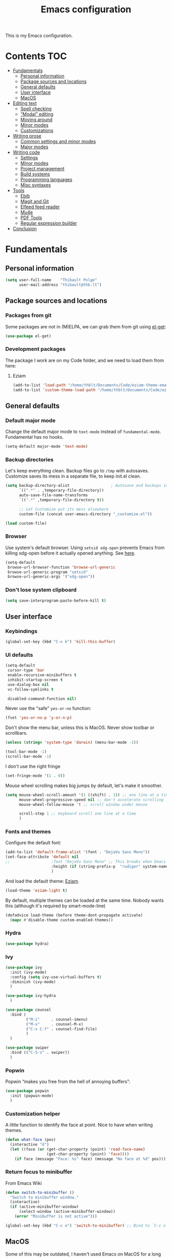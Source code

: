 #+TITLE: Emacs configuration
#+STARTUP: content

This is my Emacs configuration.

* Contents :TOC:
 - [[#fundamentals][Fundamentals]]
   - [[#personal-information][Personal information]]
   - [[#package-sources-and-locations][Package sources and locations]]
   - [[#general-defaults][General defaults]]
   - [[#user-interface][User interface]]
   - [[#macos][MacOS]]
 - [[#editing-text][Editing text]]
   - [[#spell-checking][Spell checking]]
   - [[#modal-editing][“Modal” editing]]
   - [[#moving-around][Moving around]]
   - [[#minor-modes][Minor modes]]
   - [[#customizations][Customizations]]
 - [[#writing-prose][Writing prose]]
   - [[#common-settings-and-minor-modes][Common settings and minor modes]]
   - [[#major-modes][Major modes]]
 - [[#writing-code][Writing code]]
   - [[#settings][Settings]]
   - [[#minor-modes-1][Minor modes]]
   - [[#project-management][Project management]]
   - [[#build-systems][Build systems]]
   - [[#programming-languages][Programming languages]]
   - [[#misc-syntaxes][Misc syntaxes]]
 - [[#tools][Tools]]
   - [[#ebib][Ebib]]
   - [[#magit-and-git][Magit and Git]]
   - [[#elfeed-feed-reader][Elfeed feed reader]]
   - [[#mu4e][Mu4e]]
   - [[#pdf-tools][PDF Tools]]
   - [[#regular-expression-builder][Regular expression builder]]
 - [[#conclusion][Conclusion]]

* Fundamentals
** Personal information

#+begin_src emacs-lisp
  (setq user-full-name    "Thibault Polge"
        user-mail-address "thibault@thb.lt")
#+end_src

** Package sources and locations

*** Packages from git

Some packages are not in (M)ELPA, we can grab them from git using [[https://github.com/dimitri/el-get][el-get]]:

#+begin_src emacs-lisp
  (use-package el-get)
#+end_src

*** Development packages

The package I work are on my Code folder, and we need to load them from here:

**** Eziam

#+begin_src emacs-lisp
  (add-to-list 'load-path "/home/thblt/Documents/Code/eziam-theme-emacs")
  (add-to-list 'custom-theme-load-path "/home/thblt/Documents/Code/eziam-theme-emacs")
#+end_src

** General defaults

*** Default major mode

Change the default major mode to =text-mode= instead of =fundamental-mode=.  Fundamental has no hooks.

#+begin_src emacs-lisp
  (setq-default major-mode 'text-mode)
#+end_src

*** Backup directories
Let's keep everything clean.  Backup files go to =/tmp= with autosaves.  Customize saves its mess in a separate file, to keep init.el clean.

#+begin_src emacs-lisp
  (setq backup-directory-alist                  ; Autosave and backups in /tmp/
        `((".*" . ,temporary-file-directory))
        auto-save-file-name-transforms
        `((".*" ,temporary-file-directory t))

        ;; Let Customize put its mess elsewhere
        custom-file (concat user-emacs-directory "_customize.el"))

  (load custom-file)
#+end_src

*** Browser

Use system's default browser. Using =setsid xdg-open= prevents Emacs from killing xdg-open before it actually opened anything. See [[https://askubuntu.com/questions/646631/emacs-doesnot-work-with-xdg-open][here]].

#+begin_src emacs-lisp
  (setq-default
   browse-url-browser-function 'browse-url-generic
   browse-url-generic-program "setsid"
   browse-url-generic-args '("xdg-open"))
#+end_src

*** Don't lose system clipboard

#+begin_src emacs-lisp
  (setq save-interprogram-paste-before-kill t)
#+end_src

** User interface

*** Keybindings

#+begin_src emacs-lisp
  (global-set-key (kbd "C-x k") 'kill-this-buffer)
#+end_src

*** UI defaults

#+begin_src emacs-lisp
  (setq-default
   cursor-type 'bar
   enable-recursive-minibuffers t
   inhibit-startup-screen t
   use-dialog-box nil
   vc-follow-symlinks t

   disabled-command-function nil)
#+end_src

Never use the "safe" ~yes-or-no~ function:

#+begin_src emacs-lisp
  (fset 'yes-or-no-p 'y-or-n-p)
#+end_src

Don't show the menu bar, unless this is MacOS.  Never show toolbar or scrollbars.

#+begin_src emacs-lisp
  (unless (string= 'system-type 'darwin) (menu-bar-mode -1))

  (tool-bar-mode -1)
  (scroll-bar-mode -1)
#+end_src

I don't use the right fringe

#+begin_src emacs-lisp
  (set-fringe-mode '(1 . 0))
#+end_src

Mouse wheel scrolling makes big jumps by default, let's make it smoother.

#+begin_src emacs-lisp
  (setq mouse-wheel-scroll-amount '(1 ((shift) . 1)) ;; one line at a time
        mouse-wheel-progressive-speed nil ;; don't accelerate scrolling
        mouse-wheel-follow-mouse 't ;; scroll window under mouse

        scroll-step 1 ;; keyboard scroll one line at a time
        )
#+end_src

*** Fonts and themes

Configure the default font:

#+begin_src emacs-lisp
  (add-to-list 'default-frame-alist '(font . "DejaVu Sans Mono"))
  (set-face-attribute 'default nil
  ;;                  :font "DejaVu Sans Mono" ;; This breaks when Emacs is started as a daemon
                      :height (if (string-prefix-p  "rudiger" system-name) 120 100)
                      )
#+end_src

And load the default theme: [[https://github.com/thblt/eziam-theme-emacs][Eziam]].

#+begin_src emacs-lisp
  (load-theme 'eziam-light t)
#+end_src

By default, multiple themes can be loaded at the same time.  Nobody wants this (although it's required by smart-mode-line)

#+begin_src emacs-lisp
  (defadvice load-theme (before theme-dont-propagate activate)
    (mapc #'disable-theme custom-enabled-themes))
#+end_src

*** Hydra

#+begin_src emacs-lisp
  (use-package hydra)
#+end_src

*** Ivy

#+begin_src emacs-lisp
  (use-package ivy
    :init (ivy-mode)
    :config (setq ivy-use-virtual-buffers t)
    :diminish (ivy-mode)
    )

  (use-package ivy-hydra
    )

  (use-package counsel
    :bind (
           ("M-i"     . counsel-imenu)
           ("M-x"     . counsel-M-x)
           ("C-x C-f" . counsel-find-file)
           )
    )

  (use-package swiper
    :bind (("C-S-s" . swiper))
    )
#+end_src

*** Popwin

Popwin “makes you free from the hell of annoying buffers”:

#+BEGIN_SRC emacs-lisp
  (use-package popwin
    :init (popwin-mode)
    )
#+END_SRC

*** Customization helper

A little function to identify the face at point.  Nice to have when writing themes.

#+begin_src emacs-lisp
  (defun what-face (pos)
    (interactive "d")
    (let ((face (or (get-char-property (point) 'read-face-name)
                    (get-char-property (point) 'face))))
      (if face (message "Face: %s" face) (message "No face at %d" pos))))
#+end_src

*** Return focus to minibuffer

From Emacs Wiki

#+begin_src emacs-lisp
  (defun switch-to-minibuffer ()
    "Switch to minibuffer window."
    (interactive)
    (if (active-minibuffer-window)
        (select-window (active-minibuffer-window))
      (error "Minibuffer is not active")))

  (global-set-key (kbd "C-c o") 'switch-to-minibuffer) ;; Bind to `C-c o'
#+end_src

** MacOS

Some of this may be outdated, I haven't used Emacs on MacOS for a long time.

#+begin_src emacs-lisp
  (when (string= system-type 'darwin)
    ;; Don't use alt, cmd is meta
    (setq mac-option-modifier 'nil
          mac-command-modifier 'meta)

    ; Fix weird Apple keymap.on full-size kbs.
    (global-set-key (kbd "<help>") 'overwrite-mode)

    ; Fix load-path for mu4e (not sure this is still needed)
    (add-to-list 'load-path "/usr/local/share/emacs/site-lisp/mu4e")

    ; Load path from a shell
    (use-package exec-path-from-shell
      :init (exec-path-from-shell-initialize)))
#+end_src

* Editing text

** Spell checking

Use =aspell= instead of =ispell=:

#+begin_src emacs-lisp
  (setq ispell-program-name "aspell")
#+end_src

Don't ask before saving custom dict:

#+begin_src emacs-lisp
  (setq ispell-silently-savep t)
#+end_src

On the fly spellchecking with Flyspell:

#+begin_src emacs-lisp
  (use-package flyspell
    :ensure nil
    :init
    (add-hook 'text-mode-hook (lambda () (flyspell-mode t)))

    :diminish flyspell-mode)
#+end_src

Correct words using Ivy instead of default method:

#+begin_src emacs-lisp
  (use-package flyspell-correct-ivy
    :after flyspell-correct  ;; M-o doesnt work without this
    :bind (:map flyspell-mode-map (
                                   ("C-;" . flyspell-correct-previous-word-generic))))
#+end_src

Auto-dictionary mode.  Disabled for now, as it seems to slow everything down + doesn't work with org-mode.

#+begin_src emacs-lisp
  (use-package auto-dictionary
    :init (add-hook 'flyspell-mode-hook (lambda () (auto-dictionary-mode)))
    )
#+end_src

** TODO “Modal” editing

Selected is a package which allows to create specific bindings when region is active:

#+begin_src emacs-lisp
  (use-package selected)
#+end_src

** Moving around
*** Avy

#+begin_src emacs-lisp
  (use-package avy
    :bind (("C-:" . avy-goto-char-timer)
           ("C-M-:" . avy-goto-char-timer)
           ("C-=" . avy-goto-line)))
#+end_src

*** iy-goto-char

Emulates Vim's =f=, =F=, =t= and =T=.

#+begin_src emacs-lisp
  (use-package iy-go-to-char
    :bind (("C-c f" . iy-go-to-char)
           ("C-c F" . iy-go-to-char-key-backward)
           ("C-c t" . iy-go-up-to-char)
           ("C-c T" . iy-go-up-to-char-backward)
           ("C-c ;" . iy-go-to-or-up-to-continue)
           ("C-c ," . iy-go-to-or-up-to-continue-backward)))
#+end_src

** Minor modes

*** Auto-revert-mode

#+begin_src emacs-lisp
  (eval-after-load 'autorevert
    '(diminish 'auto-revert-mode "ARev")
  )
#+end_src

*** Expand-region

#+begin_src emacs-lisp
  (use-package expand-region)
#+end_src

*** Move text

Move lines of text with =M-<up>= and =M-<down>=.

#+begin_src emacs-lisp
  (use-package move-text
    :init (move-text-default-bindings)
    )
#+end_src

*** Multiple cursors

#+begin_src emacs-lisp
  (use-package multiple-cursors
    :init
    (add-hook 'prog-mode-hook (lambda () (multiple-cursors-mode t)))
    (add-hook 'text-mode-hook (lambda () (multiple-cursors-mode t)))
    :bind (("C-S-c C-S-c" . mc/edit-lines)))
#+end_src

*** Recentf

#+begin_src emacs-lisp
  (use-package recentf
    :init (recentf-mode)
    )
#+end_src

*** Smartparens

#+begin_src emacs-lisp
  (use-package smartparens-config         ; Be smart with parentheses
    :ensure smartparens
    :init (smartparens-global-mode)
    :config (progn
              (sp-pair "“" "”")
              (sp-pair "«" "»")
;;              (sp-local-pair 'org-mode "/" "/")
;;              (sp-local-pair 'org-mode "*" "*")
              )
    :diminish (smartparens-mode))
#+end_src

*** Undo-tree

#+begin_src emacs-lisp
  (use-package undo-tree
    :init (global-undo-tree-mode)
    :config (setq
             undo-tree-auto-save-history t
             undo-tree-visualizer-diff t
             undo-tree-history-directory-alist `(("." . ,(concat user-emacs-directory "/undo-forest" (number-to-string emacs-major-version))))
             )
    :diminish (undo-tree-mode))
#+end_src

*** Yasnippet

#+begin_src emacs-lisp
  (use-package yasnippet
    :init (yas-global-mode)
    :config (add-to-list 'yas-snippet-dirs "~./emacs.d/snippets/")
    :diminish (yas-minor-mode)
    )
#+end_src

Auto-yasnippet is a cool package for creating disposable snippets on the fly.

#+begin_src emacs-lisp
  (use-package auto-yasnippet
    :bind ( ("H-w" . aya-create)
            ("H-y" . aya-open-line)))
#+end_src

** Customizations

*** Autosave when losing focus

#+begin_src emacs-lisp
  (add-hook 'focus-out-hook
            (lambda ()
              (save-some-buffers t)))
#+end_src

*** Delete trailing whitespace when saving

#+begin_src emacs-lisp
  (add-hook 'before-save-hook 'delete-trailing-whitespace)
#+end_src

*** Diff files before marking a buffer modified

Ignore modification-time-only changes in files, i.e. ones that don't really change the contents.  This happens often with switching between different VC buffers.  Code comes from [[http://stackoverflow.com/a/29556894][this StackOverflow question]].

#+begin_src emacs-lisp
  (defun update-buffer-modtime-if-byte-identical ()
    (let* ((size      (buffer-size))
           (byte-size (position-bytes size))
           (filename  buffer-file-name))
      (when (and byte-size (<= size 1000000))
        (let* ((attributes (file-attributes filename))
               (file-size  (nth 7 attributes)))
          (when (and file-size
                     (= file-size byte-size)
                     (string= (buffer-substring-no-properties 1 (1+ size))
                              (with-temp-buffer
                                (insert-file-contents filename)
                                (buffer-string))))
            (set-visited-file-modtime (nth 5 attributes))
            t)))))

  (defun verify-visited-file-modtime--ignore-byte-identical (original &optional buffer)
    (or (funcall original buffer)
        (with-current-buffer buffer
          (update-buffer-modtime-if-byte-identical))))
  (advice-add 'verify-visited-file-modtime :around #'verify-visited-file-modtime--ignore-byte-identical)

  (defun ask-user-about-supersession-threat--ignore-byte-identical (original &rest arguments)
    (unless (update-buffer-modtime-if-byte-identical)
      (apply original arguments)))
  (advice-add 'ask-user-about-supersession-threat :around #'ask-user-about-supersession-threat--ignore-byte-identical)

#+end_src

* Writing prose

This section deals with two things:

 1. Major modes dedicated to writing prose, as opposed to code or configuration.
 2. Non-code bits in code/configuration files: comments and integrated documentation.

** Common settings and minor modes
*** Abbrev

#+begin_src emacs-lisp
  (use-package abbrev
    :ensure nil
    :init (add-hook 'text-mode-hook (lambda () (abbrev-mode t)))
    :diminish (abbrev-mode))
#+end_src

*** Focus

#+begin_src emacs-lisp
  (use-package focus)
#+end_src

*** Unfill

#+begin_src emacs-lisp
  (use-package unfill
    :bind (
           ("M-Q" . unfill-paragraph)))
#+end_src

*** Wordwrap/visual line

#+begin_src emacs-lisp
  (eval-after-load 'simple
    '(diminish 'visual-line-mode)
    )
#+end_src

*** Writeroom

#+begin_src emacs-lisp
  (use-package writeroom-mode ; Distraction-free mode
    :config (defhydra hydra-writeroom-width ()
              "width"
              ("-" writeroom-decrease-width "decrease")
              ("=" writeroom-increase-width "increase")))
#+end_src

** Major modes
*** AucTex

#+begin_src emacs-lisp
  (use-package tex-site
    :ensure auctex ;; FIXME shouldn't this be nil?
    :init (add-hook 'LaTeX-mode-hook (lambda ()
                                       (visual-line-mode t)
                                       (TeX-fold-mode t)
                                       )
                    )
    :config (progn
              (setq-default TeX-save-query nil      ; Autosave
                            TeX-parse-self t
                            TeX-engine 'xetex
                            TeX-source-correlate-mode t ;; Synctex on
                            )))

  (eval-after-load 'reftex-vars
    '(progn
       ;; (also some other reftex-related customizations)
       (setq reftex-cite-format
             '((?\C-m . "\\cite[]{%l}")
               (?f . "\\footcite[][]{%l}")
               (?t . "\\textcite[q]{%l}")
               (?p . "\\parencite[]{%l}")
               (?o . "\\citepr[]{%l}")
               (?n . "\\nocite{%l}")))))

  (use-package company-auctex)            ; Completion provider for AucTeX
#+end_src

*** Markdown

We just load the mode.

#+begin_src emacs-lisp
  (use-package markdown-mode)
#+end_src

*** Org-mode

#+begin_src emacs-lisp
  (use-package org-plus-contrib
    :pin org
    :init (progn
            (setq org-catch-invisible-edits t ; Avoid editing folded contents
                  org-hide-leading-stars t
                  org-hide-emphasis-markers t
                  org-html-htmlize-output-type 'css ; Use CSS selectors
                                                    ; instead of inline
                                                    ; styles in
                                                    ; generated HTML
                                                    ; code blocks
                  org-imenu-depth 6
                  org-src-fontify-natively t  ; Syntax highlighting in src blocks.
                  )
            (add-hook 'org-mode-hook (lambda ()
                                       (org-indent-mode t)
                                       (visual-line-mode t)
                                       ))))

  (eval-after-load 'org-indent
    '(diminish 'org-indent-mode)
    )

  (use-package toc-org
    :init (add-hook 'org-mode-hook 'toc-org-enable))
#+end_src

htmlize is required for fontifying exported HTML:

#+begin_src emacs-lisp
  (use-package htmlize)
#+end_src

**** Hydras

We define a few hydras for org-mode.

 1. The emphasize hydra, overriding =C-c C-x C-f=:

    #+begin_src emacs-lisp
      (defhydra hydra-org-emphasize (:exit t :hint nil)
        "
      _b_old _i_talic _u_nderline _p_re _c_ode _s_trikethrough?"

        ("b" (org-emphasize ?*) )
        ("i" (org-emphasize ?/) )
        ("u" (org-emphasize ?_) )
        ("p" (org-emphasize ?=) )
        ("c" (org-emphasize ?~) )
        ("s" (org-emphasize ?+) ))

      (define-key org-mode-map (kbd "C-c C-x C-f") 'hydra-org-emphasize/body)
    #+end_src

**** TODOs, calendar, notes

#+begin_src emacs-lisp
  (setq org-agenda-files (list "~/Documents/LOG.org")
        org-default-notes-file "~/Documents/LOG.org")
#+end_src

* Writing code

** Settings

*** Basic settings

#+begin_src emacs-lisp
  (setq-default comment-empty-lines nil
	        compile-command "wmake"
	        tab-width 2
	        c-basic-offset 2
	        cperl-indent-level 2
	        indent-tabs-mode nil)
#+end_src

*** Mappings

Nothing fancy: F5 to compile, F8 to ~ffap~.

#+begin_src emacs-lisp
(global-set-key (kbd "<f5>") 'compile)
(global-set-key (kbd "<f8>") 'ffap)
#+end_src

*** Line numbering
**** Nlinum

More efficient line numbering, especially on large files with huge foldings (eg org)

#+begin_src emacs-lisp :tangle no
  (use-package nlinum
    :init (add-hook 'prog-mode-hook 'nlinum-mode))
#+end_src

#+begin_src emacs-lisp
  (add-hook 'prog-mode-hook 'linum-mode)
#+end_src

**** Linum-relative

#+begin_src emacs-lisp :tangle no
    (use-package linum-relative
      :init (add-hook 'prog-mode-hook 'linum-relative-mode))
#+end_src

** Minor modes

*** Company

#+begin_src emacs-lisp
(use-package company
  :init (add-hook 'prog-mode-hook 'company-mode)
  :diminish company-mode
  )
#+end_src

*** Counsel-dash

#+begin_src emacs-lisp
  (use-package counsel-dash
    :bind ("<f1>" . counsel-dash-at-point)
    :config
    (setq helm-dash-docsets-path "~/.local/share/DashDocsets")
    (defun counsel-dash-at-point ()
      (interactive)
      (counsel-dash (thing-at-point 'symbol))
      )
    )

  (add-hook 'c-mode-hook
            (lambda ()
              (setq-local helm-dash-docsets '("C"))
              )
            )

  (add-hook 'c++-mode-hook
            (lambda ()
              (setq-local helm-dash-docsets '("Boost" "C++" "Qt"))
              )
            )

  (add-hook 'emacs-lisp-mode-hook
            (lambda ()
              (setq-local helm-dash-docsets '("Emacs Lisp"))
              )
            )

  (add-hook 'haskell-mode-hook
            (lambda ()
              (setq-local helm-dash-docsets '("Haskell"))
              )
            )

  (add-hook 'html-mode-hook
            (lambda ()
              (setq-local helm-dash-docsets '("HTML"))
              )
            )

  (add-hook 'js-mode-hook
            (lambda ()
              (setq-local helm-dash-docsets '("JavaScript"))
              )
            )

  (add-hook 'python-mode-hook
            (lambda ()
              (setq-local helm-dash-docsets '("Python 2" "Python 3"))
              )
            )
#+end_src

*** Editorconfig

#+begin_src emacs-lisp
(use-package editorconfig               ; Normalized text style file format
  :init (add-hook 'prog-mode-hook (editorconfig-mode 1))
  (add-hook 'text-mode-hook (editorconfig-mode 1))
  :diminish (editorconfig-mode)
  )
#+end_src

*** Evil Nerd Commenter

A good replacement for ~comment-dwim~, but unline [[https://github.com/remyferre/comment-dwim-2][~comment-dwim2~]], it can't alternate between commenting and commenting /out/ (adding the comment delimiter at the start or the end of the line).

#+begin_src emacs-lisp
(use-package evil-nerd-commenter
  :bind (("M-;"   . evilnc-comment-or-uncomment-lines)
         ("C-M-;" . evilnc-comment-or-uncomment-paragraphs)
         ("C-c l" . evilnc-quick-comment-or-uncomment-to-the-line)
         ("C-c c" . evilnc-copy-and-comment-lines)
         ("C-c p" . evilnc-comment-or-uncomment-paragraphs)))
#+end_src

*** Flycheck

#+begin_src emacs-lisp
  (use-package flycheck
    :init (add-hook 'prog-mode-hook 'flycheck-mode)
    :diminish flycheck-mode
    )
#+end_src

Use popups instead of the modeline to display flycheck errors:

#+begin_src emacs-lisp
  (use-package flycheck-pos-tip
    :after flycheck
    :init (flycheck-pos-tip-mode)
    )
#+end_src

*** Highlight-indent-guides

#+begin_src emacs-lisp
  (use-package highlight-indent-guides
    :init (add-hook 'prog-mode-hook 'highlight-indent-guides-mode)
    :config (setq highlight-indent-guides-method 'column))
#+end_src

*** Rainbow delimiters

#+begin_src emacs-lisp
(use-package rainbow-delimiters)
#+end_src

*** Rainbow mode + Kurecolor

Rainbow mode is similar to Atom's Pigments plugin or something.

#+begin_src emacs-lisp
  (use-package rainbow-mode
    :init (add-hook 'prog-mode-hook (rainbow-mode))
    (add-hook 'css-mode-hook 'rainbow-mode)
    (add-hook 'scss-mode-hook 'rainbow-mode)
    :diminish (rainbow-mode))
#+end_src

Kurecolor transforms color:

#+begin_src emacs-lisp
  (use-package kurecolor)
#+end_src

** Project management

#+begin_src emacs-lisp
(use-package projectile
  :init (projectile-global-mode)
  :config (setq projectile-globally-ignored-file-suffixes (append '(
                                                               ".un~"
                                                               ".~undo-tree~"
                                                               )
                                                                  projectile-globally-ignored-files))
  :diminish (projectile-mode))
#+end_src

With Ivy integration:

#+begin_src emacs-lisp
  (use-package counsel-projectile
    :init (counsel-projectile-on))
#+end_src

** Build systems
*** CMake

#+begin_src emacs-lisp
(use-package cmake-mode)
#+end_src

** Programming languages
*** C/C++

#+begin_src emacs-lisp
  (use-package clang-format)
  (use-package company-c-headers)
  (use-package cpputils-cmake)
  (use-package irony
    :init
    (add-hook 'c-mode-common-hook 'irony-mode)
    (add-hook 'irony-mode-hook 'irony-cdb-autosetup-compile-options)

    (use-package flycheck-irony
      :init
      (eval-after-load 'flycheck
        '(add-hook 'flycheck-mode-hook #'flycheck-irony-setup)))

    (use-package company-irony
      :init
      (eval-after-load 'company
        '(add-to-list 'company-backends 'company-irony)))

    :diminish irony-mode)



  (add-hook 'c-mode-common-hook
            (lambda ()
              (local-set-key (kbd "C-c o") 'ff-find-other-file)))
#+end_src

*** Go

#+begin_src emacs-lisp
  (use-package go-mode)
#+end_src

*** Haskell

Haskell-mode provides complete basic Haskell support:

#+begin_src emacs-lisp
  (use-package haskell-mode)
#+end_src

Intero mode is a “complete interactive development program for Haskell”:

#+begin_src emacs-lisp
  (use-package intero
    :after haskell-mode
    :init (add-hook 'haskell-mode-hook 'intero-mode))
#+end_src

Intero doesn't provide linting.

Intero doesn't require any further company/flycheck integration.  Thus, what follows is not required anymore:

#+begin_src emacs-lisp :tangle no
  (use-package company-ghc                ; Completion provider for Haskell
    :init (add-to-list 'company-backends '(company-ghc :with company-dabbrev-code))
    )

  (use-package flycheck-haskell           ; Haskell provider for Flycheck
    :init '(add-hook 'flycheck-mode-hook #'flycheck-haskell-setup)
    )
#+end_src

Hayoo:

#+begin_src emacs-lisp
  (use-package hayoo
    :after haskell-mode
    :bind (:map haskell-mode-map
                ("<f1>" . hayoo-query)))
#+end_src

*** Lua

#+begin_src emacs-lisp
(use-package lua-mode)
#+end_src

*** Python

#+begin_src emacs-lisp :tangle no
  (use-package company-jedi
    :config (add-hook 'python-mode-hook (progn
                                          (add-to-list 'company-backends 'company-jedi))))

  (use-package flycheck-pyflakes)
#+end_src

*** Rust

#+begin_src emacs-lisp
  (use-package rust-mode)
#+end_src

*** Web development

#+begin_src emacs-lisp
  (use-package emmet-mode)
  (use-package haml-mode)
  (use-package less-css-mode)
  (use-package scss-mode
    :init
    (add-to-list 'auto-mode-alist '("\\.css\\'" . scss-mode))
    (setq scss-compile-at-save nil))
  (use-package skewer-mode)
  (use-package web-mode
    :init (progn
            (add-to-list 'auto-mode-alist '("\\.phtml\\'" . web-mode))
            (add-to-list 'auto-mode-alist '("\\.tpl\\.php\\'" . web-mode))
            (add-to-list 'auto-mode-alist '("\\.[agj]sp\\'" . web-mode))
            (add-to-list 'auto-mode-alist '("\\.as[cp]x\\'" . web-mode))
            (add-to-list 'auto-mode-alist '("\\.erb\\'" . web-mode))
            (add-to-list 'auto-mode-alist '("\\.mustache\\'" . web-mode))
            (add-to-list 'auto-mode-alist '("\\.djhtml\\'" . web-mode))))
#+end_src

** Misc syntaxes

*** YAML

#+begin_src emacs-lisp
(provide 'setup-yaml)
#+end_src

* Tools

This section deals with tools which don't edit anything.

** Ebib

#+begin_src emacs-lisp
(use-package ebib
  :config (setq ebib-bibtex-dialect 'biblatex)
  )
#+end_src

** Magit and Git

Git is used everywhere, so let's define a global prefix for all Git-related commands:

#+begin_src emacs-lisp
  (define-prefix-command 'thblt-git-map)
  (global-set-key (kbd "C-x g") 'thblt-git-map)
#+end_src


#+begin_src emacs-lisp
  (use-package magit
    :bind ( ("C-x g s" . magit-status)
            ("C-x g r" . magit-list-repositories)))

  (use-package git-timemachine)
#+end_src

Quickly commit changes to all open files in current project.  I only made minor changes to [[https://www.reddit.com/user/bakuretsu][bakuretsu]]'s answer to my [[https://www.reddit.com/r/emacs/comments/5k34bw/git_is_there_a_way_to_quickly_commit_changes_in/][Reddit question]].

#+begin_src emacs-lisp
  (defun thblt-magit-commit-all ()
    "Stage and commit all unstaged files open in buffers."
    (interactive)
    (require 'magit)
    (save-some-buffers t)
    (let ((unstaged-files (magit-unstaged-files))
          (file-list-buffer (get-buffer-create "*Staged Files*"))
          commit-msg)
      (if (= 0 (length unstaged-files))
          (message "No unstaged files.")
        (dolist (file unstaged-files)
          (if (get-file-buffer
               (magit-expand-git-file-name file))
              (magit-stage-file file)))
        (magit-commit)
        (delete-window (get-buffer-window file-list-buffer))
        (bury-buffer file-list-buffer))))

  (global-set-key (kbd "C-x g c") 'thblt-magit-commit-all)
#+end_src

*** magit-list-repositories

=magit-list-repositories= provides a summary view of multiple repositories.

First, let's configure the view.

#+begin_src emacs-lisp
  (setq magit-repolist-columns
        '(
          ("Name"       25  magit-repolist-column-ident nil)
          ("Branch"     10  magit-repolist-column-branch)
          ;; ("Version" 25  magit-repolist-column-version nil)
          ("Upstream"   15  magit-repolist-column-upstream)
          ("L<U"        5   thblt-magit-repolist-column-unpulled-from-upstream)
          ("L>U"        5   thblt-magit-repolist-column-unpushed-to-upstream)
          ("Dirty"      6   magit-repolist-column-dirty)
          ("Path"       99  magit-repolist-column-path nil)))
#+end_src

For some reasons, =magit-repolist-column-[unpushed-to|unpulled-from]-upstream= doesn't work.  Here's my own version.

[@TODO:  This has been [[https://github.com/magit/magit/issues/2960][fixed in magit]].  Untangle when the fix made it to a released version]

#+begin_src emacs-lisp
  (defun thblt-magit-repolist-column-unpushed-to-upstream (_id)
    "Insert number of commits in the current branch but not its upstream."
    (--when-let (magit-get-upstream-branch)
      (let ((n (car (magit-rev-diff-count "HEAD" it))))
        (propertize (number-to-string n) 'face (if (> n 0) 'bold 'shadow)))))

  (defun thblt-magit-repolist-column-unpulled-from-upstream (_id)
    "Insert number of upstream commits not in the current branch."
    (--when-let (magit-get-upstream-branch)
      (let ((n (cadr (magit-rev-diff-count "HEAD" it))))
        (propertize (number-to-string n) 'face (if (> n 0) 'bold 'shadow)))))
#+end_src

Then configure the list of repositories:

#+begin_src emacs-lisp
  (setq magit-repository-directories
        '(
          ("~/.dotfiles" . 1)
          ("~/.dotfiles.private". 1)
          ("~/Documents/Concours/". 1)
          ("~/Documents/Philo/". 1)
          ("~/Documents/Code/eziam-theme-emacs/". 1)
          ("~/Documents/Code/Docoptc/". 1)
          ("~/Documents/Code/haskell.thb.lt/". 1)
          ("~/Documents/Thb.lt/". 1)
          ))
#+end_src

An extra feature:  update all remotes.  Probably very dirty.

#+begin_src emacs-lisp
  (require 'cl)
  (require 'magit-repos)

  (defun thblt-magit-repolist-refresh ()
    "@TODO Add documentation"
    (interactive)
    (goto-char (point-min))
    (catch 'done
      (while t
        (--if-let (tabulated-list-get-id)
            (progn
              (cd (expand-file-name it))
              (magit-fetch-all ())))


        (when (move-text--at-last-line-p)
          (throw 'done t))

        (forward-line)
        (redisplay))
      ()
      ))

  (define-key magit-repolist-mode-map (kbd "G") 'thblt-magit-repolist-refresh)
#+end_src

** Elfeed feed reader

#+begin_src emacs-lisp
  (use-package elfeed
    :after elfeed
    :after elfeed-goodies
    :bind (("M-<f12>" . elfeed))
    :config (progn
              (elfeed-goodies/setup)
              (elfeed-org)
              ))
  (use-package elfeed-goodies)
  (use-package elfeed-org
    :init (setq rmh-elfeed-org-files (list "~/.emacs.d/feeds.org")))
#+end_src

** Mu4e

#+begin_src emacs-lisp
(defun mu4e-message-maildir-matches (msg rx)
  (when rx
    (if (listp rx)
        ;; if rx is a list, try each one for a match
        (or (mu4e-message-maildir-matches msg (car rx))
            (mu4e-message-maildir-matches msg (cdr rx)))
      ;; not a list, check rx
      (string-match rx (mu4e-message-field msg :maildir)))))
#+end_src

#+begin_src emacs-lisp
  (use-package mu4e-maildirs-extension)
  (use-package mu4e
    :ensure nil                 ; Comes with mu, not on a Emacs package repo
    :bind (("<f12>" . mu4e)
           :map mu4e-headers-mode-map
           ("<f12>" . mu4e-quit)
           :map mu4e-main-mode-map
           ("<f12>" . mu4e-quit)
           :map mu4e-view-mode-map
           ("<f12>" . mu4e-quit)
           )
    :config (progn
              (require 'mu4e-contrib)
              (mu4e-maildirs-extension)

              (setq
               ;; General settings
               mu4e-html2text-command 'mu4e-shr2text
               mu4e-maildir "~/.Mail/"
               mu4e-get-mail-command "mbsync p1 ovh"
               mu4e-change-filenames-when-moving t  ; Required for mbsync
               mu4e-update-interval 60 ;; seconds
               message-send-mail-function 'smtpmail-send-it
               mu4e-headers-auto-update t

               mu4e-confirm-quit nil
               mu4e-hide-index-messages t
               mu4e-split-view 'vertical
               mu4e-headers-include-related t  ; Include related messages in threads
               mu4e-view-show-images t

               mu4e-use-fancy-chars t
               mu4e-headers-attach-mark '("" . "")
               mu4e-headers-encrypted-mark '("" . "")
               mu4e-headers-flagged-mark '("+" . "⚑")
               mu4e-headers-list-mark '("" . "")
               mu4e-headers-new-mark '("" . "")
               mu4e-headers-read-mark '("" . "")
               mu4e-headers-replied-mark '("" . "↩")
               mu4e-headers-seen-mark '("" . "")
               mu4e-headers-unseen-mark '("" . "")
               mu4e-headers-unread-mark '("" . "✱")
               mu4e-headers-signed-mark '("" . "")
               mu4e-headers-trashed-mark '("T" . "T")

               mu4e-headers-from-or-to-prefix '("" . "→ ")

               mu4e-headers-has-child-prefix '("+" . "└┬")
               mu4e-headers-first-child-prefix '("|" . "├")

               mu4e-headers-default-prefix '("" . "├")

               mu4e-headers-fields '(
                                     (:flags          . 3)
                                     (:human-date     . 21)
                                     (:from-or-to     . 25)
                                     (:thread-subject . nil)
                                     )

               mu4e-user-mail-address-list '(
                                             "thblt@thb.lt"
                                             "thibault.polge@malix.univ-paris1.fr"
                                             "thibault.polge@univ-paris1.fr"
                                             "thibault@thb.lt"
                                             "tpolge@gmail.com"
                                             )
               mu4e-context-policy 'pick-first
               mu4e-compose-context-policy 'ask

               ;; Contexts

               mu4e-contexts
               `( ,(make-mu4e-context
                    :name "Namo"
                    :enter-func (lambda () (mu4e-message "Namo"))
                    :match-func (lambda (msg)
                                  (when msg
                                    (mu4e-message-maildir-matches msg "^/Namo/")))

                    :vars '(( user-mail-address   . "thibault@thb.lt" )
                            ( mu4e-sent-folder        . "/Namo/Sent" )
                            ( mu4e-drafts-folder      . "/Namo/Drafts" )
                            ( mu4e-trash-folder       . "/Namo/Trash" )
                            ( smtpmail-local-domain   . "thb.lt" )
                            ( smtpmail-smtp-server    . "namo.thb.lt" )
                            ( smtpmail-stream-type    . tls )
                            ( smtpmail-smtp-service   . 465 )))

                  ,(make-mu4e-context
                    :name "OVH"
                    :enter-func (lambda () (mu4e-message "OVH"))
                    :match-func (lambda (msg)
                                  (when msg
                                    (mu4e-message-maildir-matches msg "^/OVH/")))
                    :vars '(( user-mail-address   . "thibault@thb.lt"  )
                            ( mu4e-sent-folder        . "/OVH/Sent" )
                            ( mu4e-drafts-folder      . "/OVH/Drafts" )
                            ( mu4e-trash-folder       . "/OVH/Trash" )
                            ( smtpmail-local-domain   . "thb.lt" )
                            ( smtpmail-smtp-server    . "ssl0.ovh.net" )
                            ( smtpmail-smtp-user      . "thibault@thb.lt" )
                            ( smtpmail-stream-type    . tls )
                            ( smtpmail-smtp-service   . 465 )))

                  ,(make-mu4e-context
                    :name "P1"
                    :enter-func (lambda () (mu4e-message "P1"))
                    :match-func (lambda (msg)
                                  (when msg
                                    (mu4e-message-maildir-matches msg "^/OVH/")))
                    :vars '(( user-mail-address   . "thibault.polge@univ-paris1.fr"  )
                            ( mu4e-sent-folder        . "/P1/sent-mail" )
                            ( mu4e-drafts-folder      . "/P1/Drafts" )
                            ( mu4e-trash-folder       . "/P1/Trash" )
                            ( smtpmail-local-domain   . "univ-paris1.fr" )
                            ( smtpmail-smtp-server    . "smtp.univ-paris1.fr" )
                            ( smtpmail-smtp-user      . "tpolge" )
                            ( smtpmail-stream-type    . tls )
                            ( smtpmail-smtp-service   . 465 ))))

               ;; Bookmarks

               mu4e-bookmarks `( ("(m:/P1/INBOX OR m:/Namo/INBOX OR m:/OVH/INBOX)"
                                  "Global inbox"            ?i)

                                 ("(flag:unread AND (m:/P1/INBOX OR m:/Namo/INBOX OR m:/OVH/INBOX))"
                                  "Unread inbox"            ?I)

                                 ("(m:/Namo/emetis)"
                                  "emetis"                  ?e)

                                 ("(m:/Namo/historiens-sante)"
                                  "historiens-sante"        ?h)

                                 ("(m:/Namo/theuth)"
                                  "theuth"                  ?t)

                                 ("(flag:flagged)"
                                  "Flagged"                 ?f)
                                 )
               ) ;; (setq)
              (add-hook 'mu4e-view-mode-hook 'visual-line-mode)))
#+end_src

Compose messages with org tables and org lists.

#+begin_src emacs-lisp
(add-hook 'message-mode-hook 'turn-on-orgtbl)
(add-hook 'message-mode-hook 'turn-on-orgstruct++)
#+end_src

** PDF Tools

#+begin_src emacs-lisp
  (use-package pdf-tools
    :init (progn (pdf-tools-install)
                 (unless (assoc "PDF Tools" TeX-view-program-list-builtin)
                   (add-to-list 'TeX-view-program-list-builtin
                                '("PDF Tools" TeX-pdf-tools-sync-view)))
                 (add-to-list 'TeX-view-program-selection
                              '(output-pdf "PDF Tools"))))
#+end_src

** Regular expression builder

We use the =string= syntax, as advised on [[https://www.masteringemacs.org/article/re-builder-interactive-regexp-builder][this Mastering Emacs' article]].

#+begin_src emacs-lisp
(setq reb-re-syntax 'string)
#+end_src

* Conclusion

We should have started (or crashed) by now.  It's time to run the server!

#+begin_src emacs-lisp
(require 'server)
(unless (server-running-p)
  (server-start)
  )
#+end_src

We now set the initial contents of the scratch buffer.  This makes it easy to notice that something went wrong (this may not be obvious in daemon mode)

#+begin_src emacs-lisp
  (setq initial-scratch-message ";; ╔═╗┌─┐┬─┐┌─┐┌┬┐┌─┐┬ ┬\n;; ╚═╗│  ├┬┘├─┤ │ │  ├─┤\n;; ╚═╝└─┘┴└─┴ ┴ ┴ └─┘┴ ┴\n\n")
#+end_src

And share SpongeBob's enthusiasm towards the world:

#+begin_src emacs-lisp
(defun startup-echo-area-message ()
  "I'm ready!")
#+end_src
